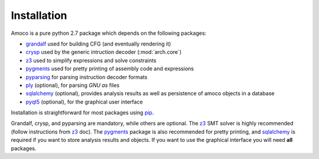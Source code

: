 Installation
============

Amoco is a pure python 2.7 package which depends on the following packages:

- grandalf_ used for building CFG (and eventually rendering it)
- crysp_    used by the generic intruction decoder (:mod:`arch.core`)
- z3_       used to simplify expressions and solve constraints
- pygments_ used for pretty printing of assembly code and expressions
- pyparsing_ for parsing instruction decoder formats
- ply_ (optional), for parsing *GNU as* files
- sqlalchemy_ (optional), provides analysis results as well as persistence of amoco objects in a database
- pyqt5_ (optional), for the graphical user interface

Installation is straightforward for most packages using pip_.

Grandalf, crysp, and pyparsing are mandatory, while others are optional.
The z3_ SMT solver is highly recommended (follow instructions from z3_ doc).
The pygments_ package is also recommended for pretty printing, and
sqlalchemy_ is required if you want to store analysis results and objects.
If you want to use the graphical interface you will need **all** packages.

.. _grandalf: https://github.com/bdcht/grandalf
.. _crysp: https://github.com/bdcht/crysp
.. _minisat: http://minisat.se/
.. _z3: http://z3.codeplex.com/
.. _pygments: http://pygments.org/
.. _armv8: http://www.cs.utexas.edu/~peterson/arm/DDI0487A_a_armv8_arm_errata.pdf
.. _pyparsing: http://pyparsing.wikispaces.com/
.. _ply: http://www.dabeaz.com/ply/
.. _sqlalchemy: http://www.sqlalchemy.org/
.. _pyqt5: https://www.riverbankcomputing.com/software/pyqt/download5
.. _pip: https://pypi.python.org/pypi/pip
